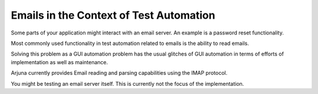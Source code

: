 .. _intro:

Emails in the Context of Test Automation
========================================

Some parts of your application might interact with an email server. An example is a password reset functionality.

Most commonly used functionality in test automation related to emails is the ability to read emails.

Solving this problem as a GUI automation problem has the usual glitches of GUI automation in terms of efforts of implementation as well as maintenance.

Arjuna currently provides Email reading and parsing capabilities using the IMAP protocol.

You might be testing an email server itself. This is currently not the focus of the implementation.